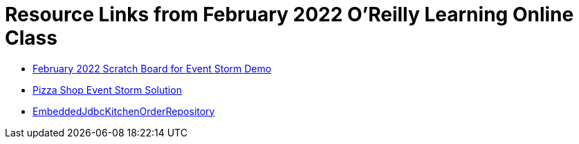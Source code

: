 
= Resource Links from February 2022 O'Reilly Learning Online Class

* https://miro.com/app/board/uXjVOKJuTOg=/[February 2022 Scratch Board for Event Storm Demo]
* https://miro.com/app/board/o9J_kzSVCZM=/[Pizza Shop Event Storm Solution]
* https://github.com/mstine/pizza-shop-example/blob/master/adapters/kitchen-in-mem-jdbc/src/main/java/com/mattstine/dddworkshop/pizzashop/kitchen/EmbeddedJdbcKitchenOrderRepository.java[EmbeddedJdbcKitchenOrderRepository]